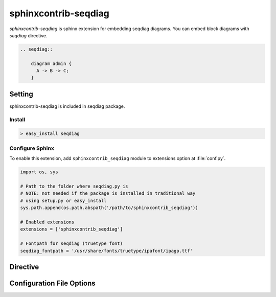 =======================
sphinxcontrib-seqdiag
=======================

`sphinxcontrib-seqdiag` is sphinx extension for embedding seqdiag diagrams.
You can embed block diagrams with `seqdiag` directive.

.. code-block:: text

   .. seqdiag::

       diagram admin {
         A -> B -> C;
       }

.. seqdiag::

    diagram admin {
      A -> B -> C;
    }

Setting
=======

sphinxcontrib-seqdiag is included in seqdiag package.

Install
-------

.. code-block:: bash

   > easy_install seqdiag


Configure Sphinx
----------------

To enable this extension, add ``sphinxcontrib_seqdiag`` module to extensions 
option at :file:`conf.py`. 

.. code-block:: python

   import os, sys

   # Path to the folder where seqdiag.py is
   # NOTE: not needed if the package is installed in traditional way
   # using setup.py or easy_install
   sys.path.append(os.path.abspath('/path/to/sphinxcontrib_seqdiag'))

   # Enabled extensions
   extensions = ['sphinxcontrib_seqdiag']

   # Fontpath for seqdiag (truetype font)
   seqdiag_fontpath = '/usr/share/fonts/truetype/ipafont/ipagp.ttf'


Directive
=========

.. describe:: .. seqdiag:: [filename]

   This directive insert a sequence diagram into the generated document.
   If filename is specified, sphinx reads external file as source script of blockfile.
   In another case, seqdiag directive takes code block as source script.

   Examples::

      .. seqdiag:: foobar.diag

      .. seqdiag::

         diagram {
            // some diagrams are here.
         }


Configuration File Options
==========================

.. confval:: seqdiag_fontpath

   This is a path for renderring fonts.
   You can use truetype font (.ttf) file path.

.. confval:: seqdiag_antialias

   If :confval:`seqdiag_antialias`: is True, seqdiag generates images
   with anti-alias filter.
